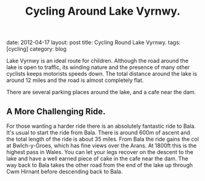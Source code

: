 #+TITLE: Cycling Around Lake Vyrnwy.
#+STARTUP: showall indent
#+STARTUP: hidestars
#+OPTIONS: H:2 num:nil tags:nil toc:nil timestamps:nil
#+BEGIN_HTML

date: 2012-04-17
layout: post
title: Cycling Round Lake Vyrnwy.
tags: [cycling]
category: blog

#+END_HTML

Lake Vyrnwy is an ideal route for children. Although the road around
the lake is open to traffic, its winding nature and the presence of
many other cyclists keeps motorists speeds down. The total distance
around the lake is around 12 miles and the road is almost completely
flat.

There are several parking places around the lake, and a cafe near the
dam.

** A More Challenging Ride.
For those wanting a harder ride there is an absolutely fantastic ride
to Bala. It's usual to start the ride from Bala. There is around 600m
of ascent and the total length of the ride is about 35 miles. From
Bala the ride gains the col at Bwlch-y-Groes, which has fine views
over the Arans. At 1800ft this is the highest pass in Wales. You can
let your legs recover on the descent to the lake and have a well
earned piece of cake in the cafe near the dam. The way back to Bala
takes the other road from the end of the lake up through Cwm Hirnant
before descending back to Bala.
